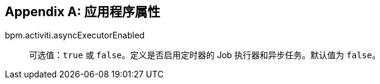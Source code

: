 :sourcesdir: ../../source

[[app_properties]]
[appendix]
== 应用程序属性


bpm.activiti.asyncExecutorEnabled ::
可选值：`true` 或 `false`。定义是否启用定时器的 Job 执行器和异步任务。默认值为 `false`。

